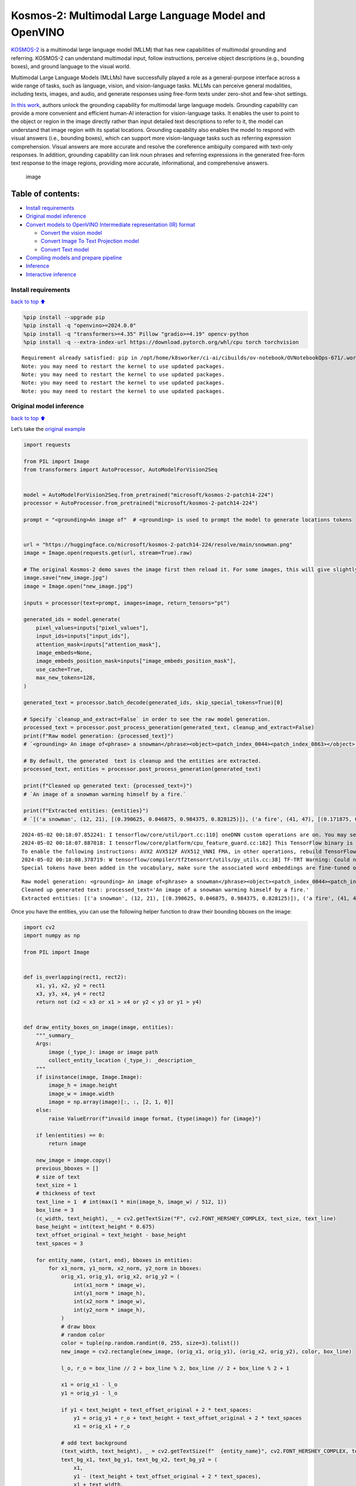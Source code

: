 Kosmos-2: Multimodal Large Language Model and OpenVINO
======================================================

`KOSMOS-2 <https://github.com/microsoft/unilm/tree/master/kosmos-2>`__
is a multimodal large language model (MLLM) that has new capabilities of
multimodal grounding and referring. KOSMOS-2 can understand multimodal
input, follow instructions, perceive object descriptions (e.g., bounding
boxes), and ground language to the visual world.

Multimodal Large Language Models (MLLMs) have successfully played a role
as a general-purpose interface across a wide range of tasks, such as
language, vision, and vision-language tasks. MLLMs can perceive general
modalities, including texts, images, and audio, and generate responses
using free-form texts under zero-shot and few-shot settings.

`In this work <https://arxiv.org/abs/2306.14824>`__, authors unlock the
grounding capability for multimodal large language models. Grounding
capability can provide a more convenient and efficient human-AI
interaction for vision-language tasks. It enables the user to point to
the object or region in the image directly rather than input detailed
text descriptions to refer to it, the model can understand that image
region with its spatial locations. Grounding capability also enables the
model to respond with visual answers (i.e., bounding boxes), which can
support more vision-language tasks such as referring expression
comprehension. Visual answers are more accurate and resolve the
coreference ambiguity compared with text-only responses. In addition,
grounding capability can link noun phrases and referring expressions in
the generated free-form text response to the image regions, providing
more accurate, informational, and comprehensive answers.

.. figure:: https://huggingface.co/microsoft/kosmos-2-patch14-224/resolve/main/annotated_snowman.jpg
   :alt: image

   image

Table of contents:
^^^^^^^^^^^^^^^^^^

-  `Install requirements <#Install-requirements>`__
-  `Original model inference <#Original-model-inference>`__
-  `Convert models to OpenVINO Intermediate representation (IR)
   format <#Convert-models-to-OpenVINO-Intermediate-representation-(IR)-format>`__

   -  `Convert the vision model <#Convert-the-vision-model>`__
   -  `Convert Image To Text Projection
      model <#Convert-Image-To-Text-Projection-model>`__
   -  `Convert Text model <#Convert-Text-model>`__

-  `Compiling models and prepare
   pipeline <#Compiling-models-and-prepare-pipeline>`__
-  `Inference <#Inference>`__
-  `Interactive inference <#Interactive-inference>`__

Install requirements
--------------------

`back to top ⬆️ <#Table-of-contents:>`__

.. code:: ipython3

    %pip install --upgrade pip
    %pip install -q "openvino>=2024.0.0"
    %pip install -q "transformers>=4.35" Pillow "gradio>=4.19" opencv-python
    %pip install -q --extra-index-url https://download.pytorch.org/whl/cpu torch torchvision


.. parsed-literal::

    Requirement already satisfied: pip in /opt/home/k8sworker/ci-ai/cibuilds/ov-notebook/OVNotebookOps-671/.workspace/scm/ov-notebook/.venv/lib/python3.8/site-packages (24.0)
    Note: you may need to restart the kernel to use updated packages.
    Note: you may need to restart the kernel to use updated packages.
    Note: you may need to restart the kernel to use updated packages.
    Note: you may need to restart the kernel to use updated packages.


Original model inference
------------------------

`back to top ⬆️ <#Table-of-contents:>`__

Let’s take the `original
example <https://huggingface.co/microsoft/kosmos-2-patch14-224>`__

.. code:: ipython3

    import requests
    
    from PIL import Image
    from transformers import AutoProcessor, AutoModelForVision2Seq
    
    
    model = AutoModelForVision2Seq.from_pretrained("microsoft/kosmos-2-patch14-224")
    processor = AutoProcessor.from_pretrained("microsoft/kosmos-2-patch14-224")
    
    prompt = "<grounding>An image of"  # <grounding> is used to prompt the model to generate locations tokens
    
    
    url = "https://huggingface.co/microsoft/kosmos-2-patch14-224/resolve/main/snowman.png"
    image = Image.open(requests.get(url, stream=True).raw)
    
    # The original Kosmos-2 demo saves the image first then reload it. For some images, this will give slightly different image input and change the generation outputs.
    image.save("new_image.jpg")
    image = Image.open("new_image.jpg")
    
    inputs = processor(text=prompt, images=image, return_tensors="pt")
    
    generated_ids = model.generate(
        pixel_values=inputs["pixel_values"],
        input_ids=inputs["input_ids"],
        attention_mask=inputs["attention_mask"],
        image_embeds=None,
        image_embeds_position_mask=inputs["image_embeds_position_mask"],
        use_cache=True,
        max_new_tokens=128,
    )
    
    generated_text = processor.batch_decode(generated_ids, skip_special_tokens=True)[0]
    
    # Specify `cleanup_and_extract=False` in order to see the raw model generation.
    processed_text = processor.post_process_generation(generated_text, cleanup_and_extract=False)
    print(f"Raw model generation: {processed_text}")
    # `<grounding> An image of<phrase> a snowman</phrase><object><patch_index_0044><patch_index_0863></object> warming himself by<phrase> a fire</phrase><object><patch_index_0005><patch_index_0911></object>.`
    
    # By default, the generated  text is cleanup and the entities are extracted.
    processed_text, entities = processor.post_process_generation(generated_text)
    
    print(f"Cleaned up generated text: {processed_text=}")
    # `An image of a snowman warming himself by a fire.`
    
    print(f"Extracted entities: {entities}")
    # `[('a snowman', (12, 21), [(0.390625, 0.046875, 0.984375, 0.828125)]), ('a fire', (41, 47), [(0.171875, 0.015625, 0.484375, 0.890625)])]`


.. parsed-literal::

    2024-05-02 00:18:07.852241: I tensorflow/core/util/port.cc:110] oneDNN custom operations are on. You may see slightly different numerical results due to floating-point round-off errors from different computation orders. To turn them off, set the environment variable `TF_ENABLE_ONEDNN_OPTS=0`.
    2024-05-02 00:18:07.887018: I tensorflow/core/platform/cpu_feature_guard.cc:182] This TensorFlow binary is optimized to use available CPU instructions in performance-critical operations.
    To enable the following instructions: AVX2 AVX512F AVX512_VNNI FMA, in other operations, rebuild TensorFlow with the appropriate compiler flags.
    2024-05-02 00:18:08.378719: W tensorflow/compiler/tf2tensorrt/utils/py_utils.cc:38] TF-TRT Warning: Could not find TensorRT
    Special tokens have been added in the vocabulary, make sure the associated word embeddings are fine-tuned or trained.


.. parsed-literal::

    Raw model generation: <grounding> An image of<phrase> a snowman</phrase><object><patch_index_0044><patch_index_0863></object> warming himself by<phrase> a fire</phrase><object><patch_index_0005><patch_index_0911></object>.
    Cleaned up generated text: processed_text='An image of a snowman warming himself by a fire.'
    Extracted entities: [('a snowman', (12, 21), [(0.390625, 0.046875, 0.984375, 0.828125)]), ('a fire', (41, 47), [(0.171875, 0.015625, 0.484375, 0.890625)])]


Once you have the entities, you can use the following helper function to
draw their bounding bboxes on the image:

.. code:: ipython3

    import cv2
    import numpy as np
    
    from PIL import Image
    
    
    def is_overlapping(rect1, rect2):
        x1, y1, x2, y2 = rect1
        x3, y3, x4, y4 = rect2
        return not (x2 < x3 or x1 > x4 or y2 < y3 or y1 > y4)
    
    
    def draw_entity_boxes_on_image(image, entities):
        """_summary_
        Args:
            image (_type_): image or image path
            collect_entity_location (_type_): _description_
        """
        if isinstance(image, Image.Image):
            image_h = image.height
            image_w = image.width
            image = np.array(image)[:, :, [2, 1, 0]]
        else:
            raise ValueError(f"invaild image format, {type(image)} for {image}")
    
        if len(entities) == 0:
            return image
    
        new_image = image.copy()
        previous_bboxes = []
        # size of text
        text_size = 1
        # thickness of text
        text_line = 1  # int(max(1 * min(image_h, image_w) / 512, 1))
        box_line = 3
        (c_width, text_height), _ = cv2.getTextSize("F", cv2.FONT_HERSHEY_COMPLEX, text_size, text_line)
        base_height = int(text_height * 0.675)
        text_offset_original = text_height - base_height
        text_spaces = 3
    
        for entity_name, (start, end), bboxes in entities:
            for x1_norm, y1_norm, x2_norm, y2_norm in bboxes:
                orig_x1, orig_y1, orig_x2, orig_y2 = (
                    int(x1_norm * image_w),
                    int(y1_norm * image_h),
                    int(x2_norm * image_w),
                    int(y2_norm * image_h),
                )
                # draw bbox
                # random color
                color = tuple(np.random.randint(0, 255, size=3).tolist())
                new_image = cv2.rectangle(new_image, (orig_x1, orig_y1), (orig_x2, orig_y2), color, box_line)
    
                l_o, r_o = box_line // 2 + box_line % 2, box_line // 2 + box_line % 2 + 1
    
                x1 = orig_x1 - l_o
                y1 = orig_y1 - l_o
    
                if y1 < text_height + text_offset_original + 2 * text_spaces:
                    y1 = orig_y1 + r_o + text_height + text_offset_original + 2 * text_spaces
                    x1 = orig_x1 + r_o
    
                # add text background
                (text_width, text_height), _ = cv2.getTextSize(f"  {entity_name}", cv2.FONT_HERSHEY_COMPLEX, text_size, text_line)
                text_bg_x1, text_bg_y1, text_bg_x2, text_bg_y2 = (
                    x1,
                    y1 - (text_height + text_offset_original + 2 * text_spaces),
                    x1 + text_width,
                    y1,
                )
    
                for prev_bbox in previous_bboxes:
                    while is_overlapping((text_bg_x1, text_bg_y1, text_bg_x2, text_bg_y2), prev_bbox):
                        text_bg_y1 += text_height + text_offset_original + 2 * text_spaces
                        text_bg_y2 += text_height + text_offset_original + 2 * text_spaces
                        y1 += text_height + text_offset_original + 2 * text_spaces
    
                        if text_bg_y2 >= image_h:
                            text_bg_y1 = max(
                                0,
                                image_h - (text_height + text_offset_original + 2 * text_spaces),
                            )
                            text_bg_y2 = image_h
                            y1 = image_h
                            break
    
                alpha = 0.5
                for i in range(text_bg_y1, text_bg_y2):
                    for j in range(text_bg_x1, text_bg_x2):
                        if i < image_h and j < image_w:
                            if j < text_bg_x1 + 1.35 * c_width:
                                # original color
                                bg_color = color
                            else:
                                # white
                                bg_color = [255, 255, 255]
                            new_image[i, j] = (alpha * new_image[i, j] + (1 - alpha) * np.array(bg_color)).astype(np.uint8)
    
                cv2.putText(
                    new_image,
                    f"  {entity_name}",
                    (x1, y1 - text_offset_original - 1 * text_spaces),
                    cv2.FONT_HERSHEY_COMPLEX,
                    text_size,
                    (0, 0, 0),
                    text_line,
                    cv2.LINE_AA,
                )
                # previous_locations.append((x1, y1))
                previous_bboxes.append((text_bg_x1, text_bg_y1, text_bg_x2, text_bg_y2))
    
        pil_image = Image.fromarray(new_image[:, :, [2, 1, 0]])
    
        return pil_image

.. code:: ipython3

    # Draw the bounding bboxes
    new_image = draw_entity_boxes_on_image(image, entities)
    display(new_image)



.. image:: kosmos2-multimodal-large-language-model-with-output_files/kosmos2-multimodal-large-language-model-with-output_8_0.png


Convert models to OpenVINO Intermediate representation (IR) format
------------------------------------------------------------------

`back to top ⬆️ <#Table-of-contents:>`__

The original model includes 3 models: vision model
``Kosmos2VisionModel``, ``Kosmos2ImageToTextProjection`` that is the
layer that transforms the image model’s output to part of the text
model’s input (namely, image features), and transformer based text model
``Kosmos2TextForCausalLM``. We will convert all of them and then replace
the original models.

Define paths for converted models:

.. code:: ipython3

    from pathlib import Path
    
    
    models_base_folder = Path("models")
    VISION_MODEL_IR_PATH = models_base_folder / "vision_model.xml"
    IMAGE_TO_TEXT_PROJECTION_MODEL_IR_PATH = models_base_folder / "image_to_text_projection_model.xml"
    FIRST_STAGE_MODEL_PATH = models_base_folder / "kosmos_input_embed.xml"
    SECOND_STAGE_MODEL_PATH = models_base_folder / "kosmos_with_past.xml"

Define the conversion function for PyTorch modules. We use
``ov.convert_model`` function to obtain OpenVINO Intermediate
Representation object and ``ov.save_model`` function to save it as XML
file.

.. code:: ipython3

    import gc
    
    import torch
    
    import openvino as ov
    
    
    def cleanup_torchscript_cache():
        # cleanup memory
        torch._C._jit_clear_class_registry()
        torch.jit._recursive.concrete_type_store = torch.jit._recursive.ConcreteTypeStore()
        torch.jit._state._clear_class_state()
    
        gc.collect()
    
    
    def convert(model: torch.nn.Module, xml_path: str, example_input):
        xml_path = Path(xml_path)
        if not xml_path.exists():
            xml_path.parent.mkdir(parents=True, exist_ok=True)
            with torch.no_grad():
                converted_model = ov.convert_model(model, example_input=example_input)
            ov.save_model(converted_model, xml_path, compress_to_fp16=False)
    
            cleanup_torchscript_cache()

Convert the vision model
~~~~~~~~~~~~~~~~~~~~~~~~

`back to top ⬆️ <#Table-of-contents:>`__

Vision model accept ``pixel_values`` and returns ``image_embeds``.

.. code:: ipython3

    convert(model.vision_model, VISION_MODEL_IR_PATH, inputs["pixel_values"])


.. parsed-literal::

    WARNING:tensorflow:Please fix your imports. Module tensorflow.python.training.tracking.base has been moved to tensorflow.python.trackable.base. The old module will be deleted in version 2.11.


.. parsed-literal::

    [ WARNING ]  Please fix your imports. Module %s has been moved to %s. The old module will be deleted in version %s.
    /opt/home/k8sworker/ci-ai/cibuilds/ov-notebook/OVNotebookOps-671/.workspace/scm/ov-notebook/.venv/lib/python3.8/site-packages/transformers/modeling_utils.py:4371: FutureWarning: `_is_quantized_training_enabled` is going to be deprecated in transformers 4.39.0. Please use `model.hf_quantizer.is_trainable` instead
      warnings.warn(
    /opt/home/k8sworker/ci-ai/cibuilds/ov-notebook/OVNotebookOps-671/.workspace/scm/ov-notebook/.venv/lib/python3.8/site-packages/transformers/models/kosmos2/modeling_kosmos2.py:469: TracerWarning: Converting a tensor to a Python boolean might cause the trace to be incorrect. We can't record the data flow of Python values, so this value will be treated as a constant in the future. This means that the trace might not generalize to other inputs!
      if attn_weights.size() != (bsz * self.num_heads, tgt_len, src_len):
    /opt/home/k8sworker/ci-ai/cibuilds/ov-notebook/OVNotebookOps-671/.workspace/scm/ov-notebook/.venv/lib/python3.8/site-packages/transformers/models/kosmos2/modeling_kosmos2.py:509: TracerWarning: Converting a tensor to a Python boolean might cause the trace to be incorrect. We can't record the data flow of Python values, so this value will be treated as a constant in the future. This means that the trace might not generalize to other inputs!
      if attn_output.size() != (bsz * self.num_heads, tgt_len, self.head_dim):


Convert Image To Text Projection model
~~~~~~~~~~~~~~~~~~~~~~~~~~~~~~~~~~~~~~

`back to top ⬆️ <#Table-of-contents:>`__

.. code:: ipython3

    from torch import nn
    
    
    def get_image_embeds(pixel_values):
        vision_model_output = model.vision_model(pixel_values)
        image_embeds = model.vision_model.model.post_layernorm(vision_model_output[0])
        image_embeds = nn.functional.normalize(image_embeds, dim=-1)
    
        return image_embeds
    
    
    image_embeds = get_image_embeds(inputs["pixel_values"])
    convert(model.image_to_text_projection, IMAGE_TO_TEXT_PROJECTION_MODEL_IR_PATH, image_embeds)


.. parsed-literal::

    /opt/home/k8sworker/ci-ai/cibuilds/ov-notebook/OVNotebookOps-671/.workspace/scm/ov-notebook/.venv/lib/python3.8/site-packages/torch/jit/_trace.py:165: UserWarning: The .grad attribute of a Tensor that is not a leaf Tensor is being accessed. Its .grad attribute won't be populated during autograd.backward(). If you indeed want the .grad field to be populated for a non-leaf Tensor, use .retain_grad() on the non-leaf Tensor. If you access the non-leaf Tensor by mistake, make sure you access the leaf Tensor instead. See github.com/pytorch/pytorch/pull/30531 for more informations. (Triggered internally at aten/src/ATen/core/TensorBody.h:489.)
      if a.grad is not None:


Convert Text model
~~~~~~~~~~~~~~~~~~

`back to top ⬆️ <#Table-of-contents:>`__

The Text Model performs in generation pipeline and we can separate it
into two stage. In the first stage the model transforms ``image_embeds``
into output for the second stage. In the second stage the model produces
tokens during several runs that can be transformed into raw model
generated text by ``AutoProcessor``.

.. code:: ipython3

    from typing import Optional, List
    
    from transformers.models.kosmos2.modeling_kosmos2 import (
        create_position_ids_from_input_ids,
    )
    
    
    def get_projecton_image_embeds(pixel_values):
        vision_model_output = model.vision_model(pixel_values)
        image_embeds = model.vision_model.model.post_layernorm(vision_model_output[0])
        image_embeds = nn.functional.normalize(image_embeds, dim=-1)
        image_embeds, _ = model.image_to_text_projection(image_embeds)
    
        return image_embeds
    
    
    def flattenize_inputs(inputs):
        """
        Helper function for making nested inputs flattens
        """
        flatten_inputs = []
        for input_data in inputs:
            if input_data is None:
                continue
            if isinstance(input_data, (list, tuple)):
                flatten_inputs.extend(flattenize_inputs(input_data))
            else:
                flatten_inputs.append(input_data)
        return flatten_inputs
    
    
    def postprocess_converted_model(
        ov_model,
        example_input=None,
        input_names=None,
        output_names=None,
        dynamic_shapes=None,
    ):
        """
        Helper function for appling postprocessing on converted model with updating input names, shapes and output names
        acording to requested specification
        """
    
        flatten_example_inputs = flattenize_inputs(example_input) if example_input else []
        if input_names:
            for inp_name, m_input, input_data in zip(input_names, ov_model.inputs, flatten_example_inputs):
                m_input.get_tensor().set_names({inp_name})
    
        if output_names:
            for out, out_name in zip(ov_model.outputs, output_names):
                out.get_tensor().set_names({out_name})
    
        return ov_model
    
    
    def convert_text_model():
        model.text_model.model.config.torchscript = True
        model.text_model.config.torchscript = True
        image_embeds = get_projecton_image_embeds(inputs["pixel_values"])
        conv_inputs = {
            "input_ids": inputs["input_ids"],
            "attention_mask": inputs["attention_mask"],
            "image_embeds": image_embeds,
            "image_embeds_position_mask": inputs["image_embeds_position_mask"],
        }
        outs = model.text_model.model(**conv_inputs)
        inputs_ = ["input_ids", "attention_mask"]
        outputs = ["logits"]
        dynamic_shapes = {
            "input_ids": {1: "seq_len"},
            "attention_mask": {1: "seq_len"},
            "position_ids": {0: "seq_len"},
        }
        for idx in range(len(outs[1])):
            inputs_.extend([f"past_key_values.{idx}.key", f"past_key_values.{idx}.value"])
            dynamic_shapes[inputs_[-1]] = {2: "past_sequence + sequence"}
            dynamic_shapes[inputs_[-2]] = {2: "past_sequence + sequence"}
            outputs.extend([f"present.{idx}.key", f"present.{idx}.value"])
    
        if not FIRST_STAGE_MODEL_PATH.exists():
            ov_model = ov.convert_model(model.text_model.model, example_input=conv_inputs)
            ov_model = postprocess_converted_model(ov_model, output_names=outputs)
            ov.save_model(ov_model, FIRST_STAGE_MODEL_PATH)
            del ov_model
            cleanup_torchscript_cache()
    
        if not SECOND_STAGE_MODEL_PATH.exists():
            position_ids = create_position_ids_from_input_ids(
                inputs["input_ids"],
                padding_idx=model.text_model.config.pad_token_id,
                past_key_values_length=0,
            )[:, -1:]
    
            example_input_second_stage = {
                "input_ids": inputs["input_ids"][:, -1:],
                "attention_mask": inputs["input_ids"].new_ones(1, inputs["input_ids"].shape[1] + 1),
                "position_ids": position_ids,
                "past_key_values": outs[1],
            }
    
            ov_model = ov.convert_model(model.text_model.model, example_input=example_input_second_stage)
            ov_model = postprocess_converted_model(
                ov_model,
                example_input=example_input_second_stage.values(),
                input_names=inputs_,
                output_names=outputs,
                dynamic_shapes=dynamic_shapes,
            )
            ov.save_model(ov_model, SECOND_STAGE_MODEL_PATH)
            del ov_model
            cleanup_torchscript_cache()
    
    
    convert_text_model()


.. parsed-literal::

    /opt/home/k8sworker/ci-ai/cibuilds/ov-notebook/OVNotebookOps-671/.workspace/scm/ov-notebook/.venv/lib/python3.8/site-packages/transformers/models/kosmos2/modeling_kosmos2.py:808: TracerWarning: Converting a tensor to a Python boolean might cause the trace to be incorrect. We can't record the data flow of Python values, so this value will be treated as a constant in the future. This means that the trace might not generalize to other inputs!
      if max_pos > self.weights.size(0):
    /opt/home/k8sworker/ci-ai/cibuilds/ov-notebook/OVNotebookOps-671/.workspace/scm/ov-notebook/.venv/lib/python3.8/site-packages/transformers/models/kosmos2/modeling_kosmos2.py:1117: TracerWarning: Converting a tensor to a Python boolean might cause the trace to be incorrect. We can't record the data flow of Python values, so this value will be treated as a constant in the future. This means that the trace might not generalize to other inputs!
      if input_shape[-1] > 1:
    /opt/home/k8sworker/ci-ai/cibuilds/ov-notebook/OVNotebookOps-671/.workspace/scm/ov-notebook/.venv/lib/python3.8/site-packages/transformers/models/kosmos2/modeling_kosmos2.py:924: TracerWarning: Converting a tensor to a Python boolean might cause the trace to be incorrect. We can't record the data flow of Python values, so this value will be treated as a constant in the future. This means that the trace might not generalize to other inputs!
      if attention_mask.size() != (batch_size, 1, seq_length, src_len):
    /opt/home/k8sworker/ci-ai/cibuilds/ov-notebook/OVNotebookOps-671/.workspace/scm/ov-notebook/.venv/lib/python3.8/site-packages/transformers/models/kosmos2/modeling_kosmos2.py:1210: TracerWarning: Converting a tensor to a Python boolean might cause the trace to be incorrect. We can't record the data flow of Python values, so this value will be treated as a constant in the future. This means that the trace might not generalize to other inputs!
      if past_key_values_length > 0:


Compiling models and prepare pipeline
-------------------------------------

`back to top ⬆️ <#Table-of-contents:>`__

Select device that will be used to do models inference using OpenVINO
from the dropdown list:

.. code:: ipython3

    import ipywidgets as widgets
    
    
    core = ov.Core()
    device = widgets.Dropdown(
        options=core.available_devices + ["AUTO"],
        value="AUTO",
        description="Device:",
        disabled=False,
    )
    
    device




.. parsed-literal::

    Dropdown(description='Device:', index=1, options=('CPU', 'AUTO'), value='AUTO')



Let’s create callable wrapper classes for compiled models to allow
interaction with original pipeline. Note that all of wrapper classes
return ``torch.Tensor``\ s instead of ``np.array``\ s.

.. code:: ipython3

    class WraperInternalVisionModel:
        post_layernorm = model.vision_model.model.post_layernorm
    
    
    class VisionModelWrapper(torch.nn.Module):
        def __init__(self, model_ir_path):
            super().__init__()
            self.model = WraperInternalVisionModel()
            self.vision_model = core.compile_model(model_ir_path, device.value)
    
        def forward(self, pixel_values, **kwargs):
            vision_model_output = self.vision_model(pixel_values)[0]
    
            return [torch.from_numpy(vision_model_output)]
    
    
    class ImageToTextProjectionModelWrapper(torch.nn.Module):
        def __init__(self, model_ir_path):
            super().__init__()
            self.image_to_text_projection = core.compile_model(model_ir_path, device.value)
    
        def forward(self, image_embeds):
            output = self.image_to_text_projection(image_embeds)
            image_embeds = output[0]
            projection_attentions = output[1]
            return image_embeds, projection_attentions

.. code:: ipython3

    from transformers.generation import GenerationConfig, GenerationMixin
    from transformers.models.kosmos2.modeling_kosmos2 import (
        Kosmos2ForConditionalGenerationModelOutput,
    )
    
    
    class KosmosForCausalLMWrapper(GenerationMixin):
        def __init__(self, first_stage_model_path, second_stage_model_path, device):
            self.model_stage_1 = core.compile_model(first_stage_model_path, device.value)
            self.model_stage_2 = core.read_model(second_stage_model_path)
            self.input_names = {key.get_any_name(): idx for idx, key in enumerate(self.model_stage_2.inputs)}
            self.output_names = {key.get_any_name(): idx for idx, key in enumerate(self.model_stage_2.outputs)}
            self.key_value_input_names = [key for key in self.input_names if "key_values" in key]
            self.key_value_output_names = [key for key in self.output_names if "present" in key]
            self.model_stage_2 = core.compile_model(self.model_stage_2, device.value)
    
            self.request = self.model_stage_2.create_infer_request()
            self.config = model.config
            self.generation_config = GenerationConfig.from_model_config(model.config)
            self.main_input_name = "input_ids"
            self.device = torch.device("cpu")
            self.num_pkv = 2
            self.lm_head = nn.Linear(
                in_features=model.text_model.config.embed_dim,
                out_features=model.text_model.config.vocab_size,
                bias=False,
            )
    
        def get_input_embeddings(self) -> nn.Module:
            return self.model.embed_tokens
    
        def set_input_embeddings(self, value):
            self.model.embed_tokens = value
    
        def get_output_embeddings(self) -> nn.Module:
            return self.lm_head
    
        def set_output_embeddings(self, new_embeddings):
            self.lm_head = new_embeddings
    
        def can_generate(self):
            """Returns True to validate the check that the model using `GenerationMixin.generate()` can indeed generate."""
            return True
    
        def __call__(
            self,
            input_ids,
            attention_mask: Optional[torch.Tensor] = None,
            image_embeds: Optional[torch.Tensor] = None,
            image_embeds_position_mask: Optional[torch.Tensor] = None,
            position_ids=None,
            past_key_values: Optional[List[torch.FloatTensor]] = None,
            **kwargs,
        ):
            return self.forward(
                input_ids,
                attention_mask,
                image_embeds,
                image_embeds_position_mask,
                position_ids,
                past_key_values,
            )
    
        def forward(
            self,
            input_ids,
            attention_mask: Optional[torch.Tensor] = None,
            image_embeds: Optional[torch.Tensor] = None,
            image_embeds_position_mask: Optional[torch.Tensor] = None,
            position_ids=None,
            past_key_values: Optional[List[torch.FloatTensor]] = None,
            **kwargs,
        ):
            if past_key_values is None:
                outs = self.model_stage_1(
                    {
                        "input_ids": input_ids,
                        "attention_mask": attention_mask,
                        "image_embeds": image_embeds,
                        "image_embeds_position_mask": image_embeds_position_mask,
                    }
                )
                lm_logits = model.text_model.lm_head(torch.from_numpy(outs[0]))
    
                pkv = list(outs.values())[1:]
                pkv = tuple(pkv[i : i + 2] for i in range(0, len(pkv), 2))
    
                return Kosmos2ForConditionalGenerationModelOutput(logits=lm_logits, past_key_values=pkv)
    
            if past_key_values is not None:
                past_key_values = tuple(past_key_value for pkv_per_layer in past_key_values for past_key_value in pkv_per_layer)
                inputs_ = {
                    "input_ids": input_ids[:, -1].unsqueeze(-1),
                    "attention_mask": attention_mask,
                    "position_ids": position_ids,
                }
                inputs_.update(dict(zip(self.key_value_input_names, past_key_values)))
    
            # Run inference
            self.request.start_async(inputs_, share_inputs=True)
            self.request.wait()
    
            logits = torch.from_numpy(self.request.get_tensor("logits").data)
            logits = model.text_model.lm_head(logits)
    
            # Tuple of length equal to : number of layer * number of past_key_value per decoder layer (2 corresponds to the self-attention layer)
            past_key_values = tuple(self.request.get_tensor(key).data for key in self.key_value_output_names)
            # Tuple of tuple of length `n_layers`, with each tuple of length equal to 2 (k/v of self-attention)
    
            past_key_values = tuple(past_key_values[i : i + self.num_pkv] for i in range(0, len(past_key_values), self.num_pkv))
    
            return Kosmos2ForConditionalGenerationModelOutput(logits=logits, past_key_values=past_key_values)
    
        def prepare_inputs_for_generation(
            self,
            input_ids,
            image_embeds=None,
            image_embeds_position_mask=None,
            past_key_values=None,
            attention_mask=None,
            use_cache=None,
            **kwargs,
        ):
            input_shape = input_ids.shape
            # if model is used as a decoder in encoder-decoder model, the decoder attention mask is created on the fly
            if attention_mask is None:
                attention_mask = input_ids.new_ones(input_shape)
    
            position_ids = None
    
            # cut input_ids if past_key_values is used
            if past_key_values is not None:
                position_ids = create_position_ids_from_input_ids(
                    input_ids,
                    padding_idx=model.text_model.config.pad_token_id,
                    past_key_values_length=0,
                )[:, -1:]
    
                input_ids = input_ids[:, -1:]
                image_embeds = None
                image_embeds_position_mask = None
            elif image_embeds_position_mask is not None:
                batch_size, seq_len = input_ids.size()
                mask_len = image_embeds_position_mask.size()[-1]
                image_embeds_position_mask = torch.cat(
                    (
                        image_embeds_position_mask,
                        torch.zeros(
                            size=(batch_size, seq_len - mask_len),
                            dtype=torch.bool,
                            device=input_ids.device,
                        ),
                    ),
                    dim=1,
                )
    
            return {
                "input_ids": input_ids,
                "image_embeds": image_embeds,
                "image_embeds_position_mask": image_embeds_position_mask,
                "position_ids": position_ids,
                "past_key_values": past_key_values,
                "attention_mask": attention_mask,
            }
    
        @staticmethod
        # Copied from transformers.models.umt5.modeling_umt5.UMT5ForConditionalGeneration._reorder_cache
        def _reorder_cache(past_key_values, beam_idx):
            reordered_past = ()
            for layer_past in past_key_values:
                reordered_past += (tuple(past_state.index_select(0, beam_idx.to(past_state.device)) for past_state in layer_past),)
            return reordered_past
    
    
    class Kosmos2ForConditionalGenerationWrapper:
        def __init__(
            self,
            vision_model_path,
            image_to_text_projection_model_path,
            first_stage_model_path,
            second_stage_model_path,
            device,
        ):
            self.vision_model = VisionModelWrapper(vision_model_path)
            self.image_to_text_projection = ImageToTextProjectionModelWrapper(image_to_text_projection_model_path)
            self.text_model = KosmosForCausalLMWrapper(first_stage_model_path, second_stage_model_path, device)
    
        def generate(
            self,
            pixel_values=None,
            image_embeds_position_mask=None,
            input_ids=None,
            attention_mask=None,
            image_embeds=None,
            **kwargs,
        ):
            vision_model_output = self.vision_model(pixel_values)
            image_embeds = model.vision_model.model.post_layernorm(vision_model_output[0])
            # normalized features
            image_embeds = nn.functional.normalize(image_embeds, dim=-1)
            image_embeds, projection_attentions = self.image_to_text_projection(image_embeds.detach().numpy())
    
            output = self.text_model.generate(
                input_ids,
                attention_mask=attention_mask,
                image_embeds=image_embeds,
                image_embeds_position_mask=image_embeds_position_mask,
                **kwargs,
            )
    
            return output

.. code:: ipython3

    ov_model = Kosmos2ForConditionalGenerationWrapper(
        VISION_MODEL_IR_PATH,
        IMAGE_TO_TEXT_PROJECTION_MODEL_IR_PATH,
        FIRST_STAGE_MODEL_PATH,
        SECOND_STAGE_MODEL_PATH,
        device,
    )

Inference
---------

`back to top ⬆️ <#Table-of-contents:>`__

.. code:: ipython3

    generated_ids_ = ov_model.generate(
        pixel_values=inputs["pixel_values"],
        input_ids=inputs["input_ids"],
        attention_mask=inputs["attention_mask"],
        image_embeds=None,
        image_embeds_position_mask=inputs["image_embeds_position_mask"],
        max_new_tokens=128,
    )
    
    generated_text = processor.batch_decode(generated_ids, skip_special_tokens=True)[0]
    
    # Specify `cleanup_and_extract=False` in order to see the raw model generation.
    processed_text = processor.post_process_generation(generated_text, cleanup_and_extract=False)
    print(f"Raw model generation: {processed_text}")
    # `<grounding> An image of<phrase> a snowman</phrase><object><patch_index_0044><patch_index_0863></object> warming himself by<phrase> a fire</phrase><object><patch_index_0005><patch_index_0911></object>.`
    
    # By default, the generated  text is cleanup and the entities are extracted.
    processed_text, entities = processor.post_process_generation(generated_text)
    
    print(f"Cleaned up generated text: {processed_text=}")
    # `An image of a snowman warming himself by a fire.`
    
    print(f"Extracted entities: {entities}")
    # `[('a snowman', (12, 21), [(0.390625, 0.046875, 0.984375, 0.828125)]), ('a fire', (41, 47), [(0.171875, 0.015625, 0.484375, 0.890625)])]`


.. parsed-literal::

    Raw model generation: <grounding> An image of<phrase> a snowman</phrase><object><patch_index_0044><patch_index_0863></object> warming himself by<phrase> a fire</phrase><object><patch_index_0005><patch_index_0911></object>.
    Cleaned up generated text: processed_text='An image of a snowman warming himself by a fire.'
    Extracted entities: [('a snowman', (12, 21), [(0.390625, 0.046875, 0.984375, 0.828125)]), ('a fire', (41, 47), [(0.171875, 0.015625, 0.484375, 0.890625)])]


.. code:: ipython3

    new_image = draw_entity_boxes_on_image(image, entities)
    display(new_image)



.. image:: kosmos2-multimodal-large-language-model-with-output_files/kosmos2-multimodal-large-language-model-with-output_29_0.png


Interactive inference
---------------------

`back to top ⬆️ <#Table-of-contents:>`__

.. code:: ipython3

    import gradio as gr
    
    
    images = {
        "snowman.png": "https://huggingface.co/microsoft/kosmos-2-patch14-224/resolve/main/snowman.png",
        "two_dogs.jpg": "https://huggingface.co/microsoft/kosmos-2-patch14-224/resolve/main/two_dogs.jpg",
        "six_planes.png": "https://ydshieh-kosmos-2.hf.space/file=/home/user/app/images/six_planes.png",
    }
    for image_name, url in images.items():
        image = Image.open(requests.get(url, stream=True).raw)
        image.save(image_name)
    
    
    def generate(image, prompt, use_bbox, _=gr.Progress(track_tqdm=True)):
        if use_bbox:
            prompt = "<grounding> " + prompt
        inputs = processor(text=prompt, images=image, return_tensors="pt")
        generated_ids_ = ov_model.generate(
            pixel_values=inputs["pixel_values"],
            input_ids=inputs["input_ids"],
            attention_mask=inputs["attention_mask"],
            image_embeds=None,
            image_embeds_position_mask=inputs["image_embeds_position_mask"],
            max_new_tokens=128,
        )
        generated_text = processor.batch_decode(generated_ids_, skip_special_tokens=True)[0]
        processed_text, entities = processor.post_process_generation(generated_text)
    
        new_image = draw_entity_boxes_on_image(Image.fromarray(image), entities)
    
        return new_image, processed_text
    
    
    demo = gr.Interface(
        generate,
        [
            gr.Image(label="Input image"),
            gr.Textbox(label="Prompt"),
            gr.Checkbox(label="Show bounding boxes", value=True),
        ],
        ["image", "text"],
        examples=[
            ["snowman.png", "An image of"],
            ["two_dogs.jpg", "Describe this image in detail:"],
            ["six_planes.png", "What is going on?"],
        ],
        allow_flagging="never",
    )
    try:
        demo.queue().launch(debug=False)
    except Exception:
        demo.queue().launch(debug=False, share=True)
    # if you are launching remotely, specify server_name and server_port
    # demo.launch(server_name='your server name', server_port='server port in int')
    # Read more in the docs: https://gradio.app/docs/


.. parsed-literal::

    Running on local URL:  http://127.0.0.1:7860
    
    To create a public link, set `share=True` in `launch()`.



.. raw:: html

    <div><iframe src="http://127.0.0.1:7860/" width="100%" height="500" allow="autoplay; camera; microphone; clipboard-read; clipboard-write;" frameborder="0" allowfullscreen></iframe></div>

